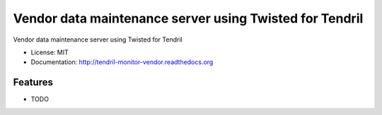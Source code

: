 ========================================================
Vendor data maintenance server using Twisted for Tendril
========================================================

.. image:: https://img.shields.io/travis/chintal/tendril-monitor-vendor.svg
        :target: https://travis-ci.org/chintal/tendril-monitor-vendor

.. image:: https://img.shields.io/pypi/v/tendril-monitor-vendor.svg
        :target: https://pypi.python.org/pypi/tendril-monitor-vendor


Vendor data maintenance server using Twisted for Tendril

* License: MIT
* Documentation: http://tendril-monitor-vendor.readthedocs.org

Features
--------

* TODO
